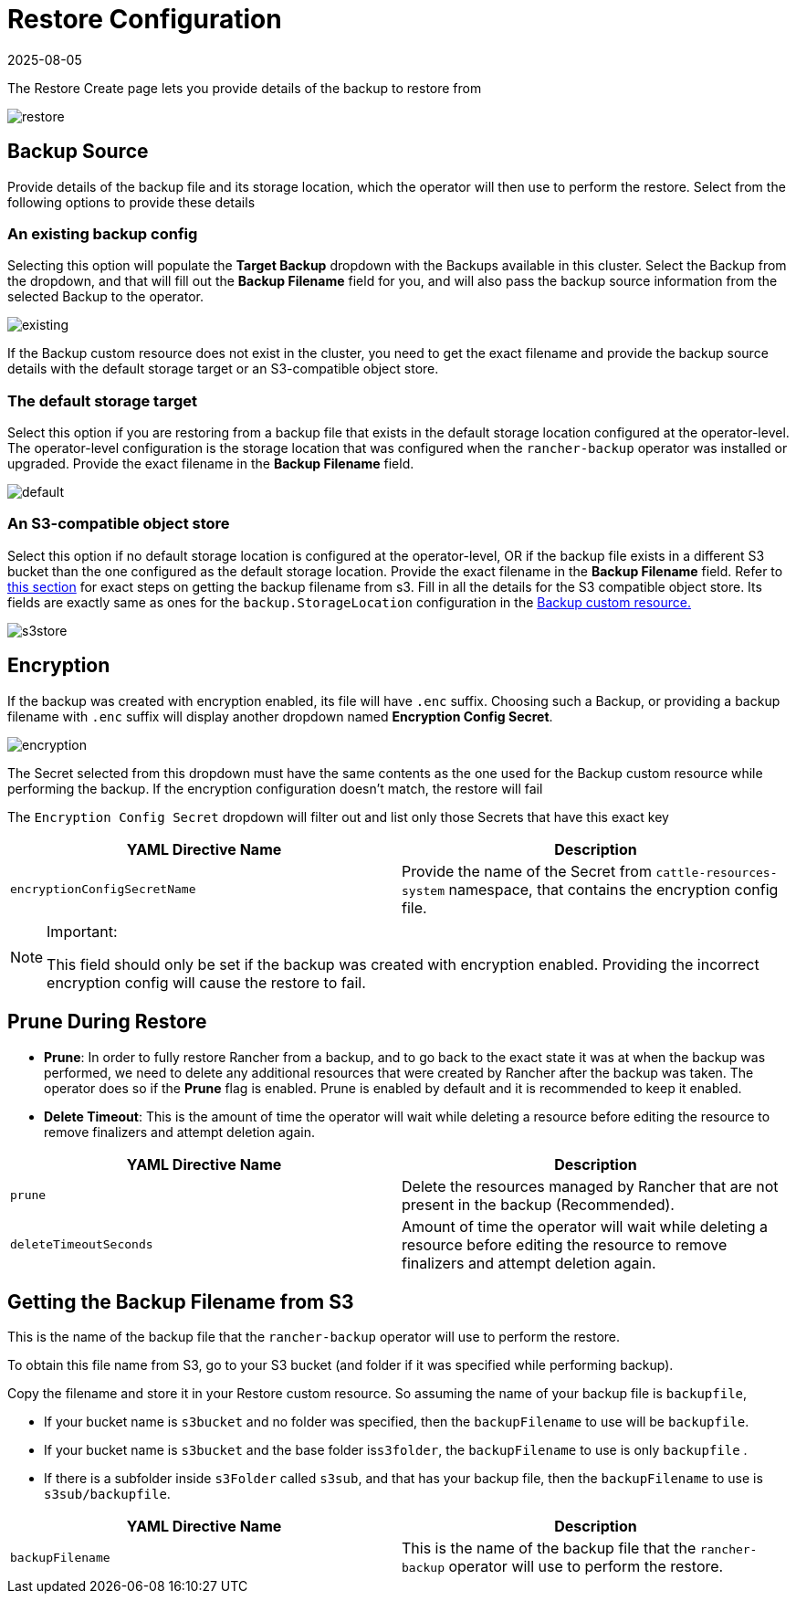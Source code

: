 = Restore Configuration
:page-languages: [en, zh]
:revdate: 2025-08-05
:page-revdate: {revdate}

The Restore Create page lets you provide details of the backup to restore from

image::backup_restore/restore/restore.png[]

== Backup Source

Provide details of the backup file and its storage location, which the operator will then use to perform the restore. Select from the following options to provide these details

=== An existing backup config

Selecting this option will populate the *Target Backup* dropdown with the Backups available in this cluster. Select the Backup from the dropdown, and that will fill out the *Backup Filename* field for you, and will also pass the backup source information from the selected Backup to the operator.

image::backup_restore/restore/existing.png[]

If the Backup custom resource does not exist in the cluster, you need to get the exact filename and provide the backup source details with the default storage target or an S3-compatible object store.

=== The default storage target

Select this option if you are restoring from a backup file that exists in the default storage location configured at the operator-level. The operator-level configuration is the storage location that was configured when the `rancher-backup` operator was installed or upgraded. Provide the exact filename in the *Backup Filename* field.

image::backup_restore/restore/default.png[]

=== An S3-compatible object store

Select this option if no default storage location is configured at the operator-level, OR if the backup file exists in a different S3 bucket than the one configured as the default storage location. Provide the exact filename in the *Backup Filename* field. Refer to <<_getting_the_backup_filename_from_s3,this section>> for exact steps on getting the backup filename from s3. Fill in all the details for the S3 compatible object store. Its fields are exactly same as ones for the `backup.StorageLocation` configuration in the xref:./backup.adoc#_storage_location[Backup custom resource.]

image::backup_restore/restore/s3store.png[]

== Encryption

If the backup was created with encryption enabled, its file will have `.enc` suffix. Choosing such a Backup, or providing a backup filename with `.enc` suffix will display another dropdown named *Encryption Config Secret*.

image::backup_restore/restore/encryption.png[]

The Secret selected from this dropdown must have the same contents as the one used for the Backup custom resource while performing the backup. If the encryption configuration doesn't match, the restore will fail

The `Encryption Config Secret` dropdown will filter out and list only those Secrets that have this exact key

|===
| YAML Directive Name | Description

| `encryptionConfigSecretName`
| Provide the name of the Secret from `cattle-resources-system` namespace, that contains the encryption config file.
|===

[NOTE]
.Important:
====

This field should only be set if the backup was created with encryption enabled. Providing the incorrect encryption config will cause the restore to fail.
====


== Prune During Restore

* *Prune*:  In order to fully restore Rancher from a backup, and to go back to the exact state it was at when the backup was performed, we need to delete any additional resources that were created by Rancher after the backup was taken. The operator does so if the *Prune* flag is enabled. Prune is enabled by default and it is recommended to keep it enabled.
* *Delete Timeout*: This is the amount of time the operator will wait while deleting a resource before editing the resource to remove finalizers and attempt deletion again.

|===
| YAML Directive Name | Description

| `prune`
| Delete the resources managed by Rancher that are not present in the backup (Recommended).

| `deleteTimeoutSeconds`
| Amount of time the operator will wait while deleting a resource before editing the resource to remove finalizers and attempt deletion again.
|===

== Getting the Backup Filename from S3

This is the name of the backup file that the `rancher-backup` operator will use to perform the restore.

To obtain this file name from S3, go to your S3 bucket (and folder if it was specified while performing backup).

Copy the filename and store it in your Restore custom resource. So assuming the name of your backup file is `backupfile`,

* If your bucket name is `s3bucket` and no folder was specified, then the `backupFilename` to use will be `backupfile`.
* If your bucket name is `s3bucket` and the base folder is``s3folder``, the `backupFilename` to use is only `backupfile` .
* If there is a subfolder inside `s3Folder` called `s3sub`, and that has your backup file, then the `backupFilename` to use is `s3sub/backupfile`.

|===
| YAML Directive Name | Description

| `backupFilename`
| This is the name of the backup file that the `rancher-backup` operator will use to perform the restore.
|===
